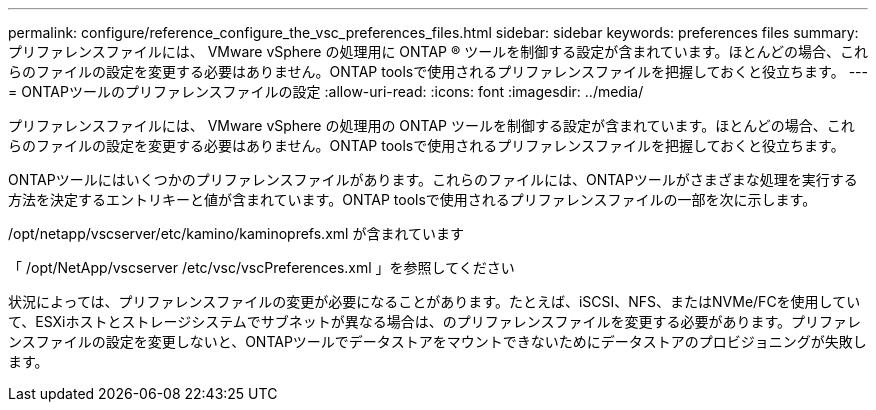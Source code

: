 ---
permalink: configure/reference_configure_the_vsc_preferences_files.html 
sidebar: sidebar 
keywords: preferences files 
summary: プリファレンスファイルには、 VMware vSphere の処理用に ONTAP ® ツールを制御する設定が含まれています。ほとんどの場合、これらのファイルの設定を変更する必要はありません。ONTAP toolsで使用されるプリファレンスファイルを把握しておくと役立ちます。 
---
= ONTAPツールのプリファレンスファイルの設定
:allow-uri-read: 
:icons: font
:imagesdir: ../media/


[role="lead"]
プリファレンスファイルには、 VMware vSphere の処理用の ONTAP ツールを制御する設定が含まれています。ほとんどの場合、これらのファイルの設定を変更する必要はありません。ONTAP toolsで使用されるプリファレンスファイルを把握しておくと役立ちます。

ONTAPツールにはいくつかのプリファレンスファイルがあります。これらのファイルには、ONTAPツールがさまざまな処理を実行する方法を決定するエントリキーと値が含まれています。ONTAP toolsで使用されるプリファレンスファイルの一部を次に示します。

/opt/netapp/vscserver/etc/kamino/kaminoprefs.xml が含まれています

「 /opt/NetApp/vscserver /etc/vsc/vscPreferences.xml 」を参照してください

状況によっては、プリファレンスファイルの変更が必要になることがあります。たとえば、iSCSI、NFS、またはNVMe/FCを使用していて、ESXiホストとストレージシステムでサブネットが異なる場合は、のプリファレンスファイルを変更する必要があります。プリファレンスファイルの設定を変更しないと、ONTAPツールでデータストアをマウントできないためにデータストアのプロビジョニングが失敗します。
